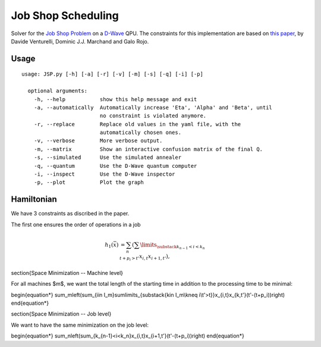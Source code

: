 ===================
Job Shop Scheduling
===================
Solver for the `Job Shop Problem <https://en.wikipedia.org/wiki/Job_shop_scheduling>`_ on a
`D-Wave <https://www.dwavesys.com/take-leap>`_ QPU. The constraints for this implementation are based on
`this paper <https://arxiv.org/abs/1506.08479>`_, by Davide Venturelli, Dominic J.J. Marchand and Galo Rojo.

Usage
-----
::

  usage: JSP.py [-h] [-a] [-r] [-v] [-m] [-s] [-q] [-i] [-p]

    optional arguments:
      -h, --help           show this help message and exit
      -a, --automatically  Automatically increase 'Eta', 'Alpha' and 'Beta', until
                           no constraint is violated anymore.
      -r, --replace        Replace old values in the yaml file, with the
                           automatically chosen ones.
      -v, --verbose        More verbose output.
      -m, --matrix         Show an interactive confusion matrix of the final Q.
      -s, --simulated      Use the simulated annealer
      -q, --quantum        Use the D-Wave quantum computer
      -i, --inspect        Use the D-Wave inspector
      -p, --plot           Plot the graph


Hamiltonian
-----------
We have 3 constraints as discribed in the paper.

The first one ensures the order of operations in a job

.. math::

    h_1(\bar{x}) &= \sum_n \left( \sum\limits_{\substack{k_{n-1}<i<k_n \\ t+p_i>t'}} x_{i,t}x_{i+1,t'}\right),

\section{Space Minimization -- Machine level}

For all machines $m$, we want the total length of the starting time in addition to the processing time to be minimal:

\begin{equation*}
\sum_m\left(\sum_{i\in I_m}\sum\limits_{\substack{k\in I_m\\k\neq i\\t'>t}}x_{i,t}x_{k,t'}(t'-(t+p_i))\right)
\end{equation*}


\section{Space Minimization -- Job level}

We want to have the same minimization on the job level:

\begin{equation*}
\sum_n\left(\sum_{k_{n-1}<i<k_n}x_{i,t}x_{i+1,t'}(t'-(t+p_i))\right)
\end{equation*}